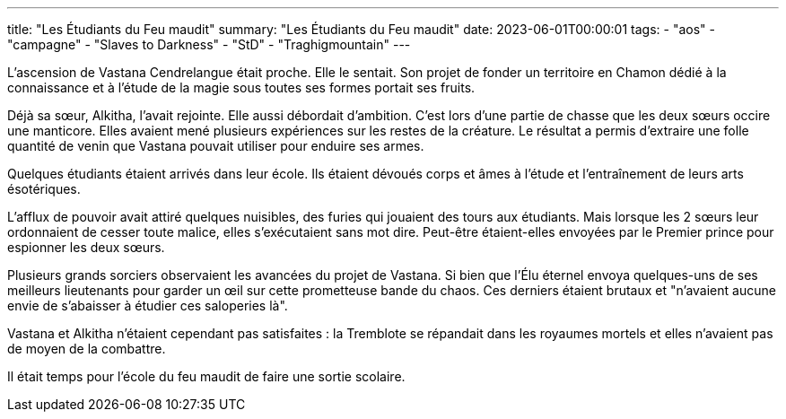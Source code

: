 ---
title: "Les Étudiants du Feu maudit"
summary: "Les Étudiants du Feu maudit"
date: 2023-06-01T00:00:01
tags:
    - "aos"
    - "campagne"
    - "Slaves to Darkness"
    - "StD"
    - "Traghigmountain"
---

L'ascension de Vastana Cendrelangue était proche. Elle le sentait. Son projet de fonder un territoire en Chamon dédié à la connaissance et à l'étude de la magie sous toutes ses formes portait ses fruits.

Déjà sa sœur, Alkitha, l'avait rejointe. Elle aussi débordait d'ambition. C'est lors d'une partie de chasse que les deux sœurs occire une manticore. Elles avaient mené plusieurs expériences sur les restes de la créature. Le résultat a permis d'extraire une folle quantité de venin que Vastana pouvait utiliser pour enduire ses armes.

Quelques étudiants étaient arrivés dans leur école. Ils étaient dévoués corps et âmes à l'étude et l'entraînement de leurs arts ésotériques.

L'afflux de pouvoir avait attiré quelques nuisibles, des furies qui jouaient des tours aux étudiants. Mais lorsque les 2 sœurs leur ordonnaient de cesser toute malice, elles s'exécutaient sans mot dire. Peut-être étaient-elles envoyées par le Premier prince pour espionner les deux sœurs.

Plusieurs grands sorciers observaient les avancées du projet de Vastana. Si bien que l'Élu éternel envoya quelques-uns de ses meilleurs lieutenants pour garder un œil sur cette prometteuse bande du chaos. Ces derniers étaient brutaux et "n'avaient aucune envie de s'abaisser à étudier ces saloperies là".

Vastana et Alkitha n'étaient cependant pas satisfaites : la Tremblote se répandait dans les royaumes mortels et elles n'avaient pas de moyen de la combattre.

Il était temps pour l'école du feu maudit de faire une sortie scolaire.
